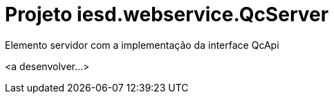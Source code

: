 = Projeto iesd.webservice.QcServer

Elemento servidor com a implementação da interface QcApi

<a desenvolver...>
